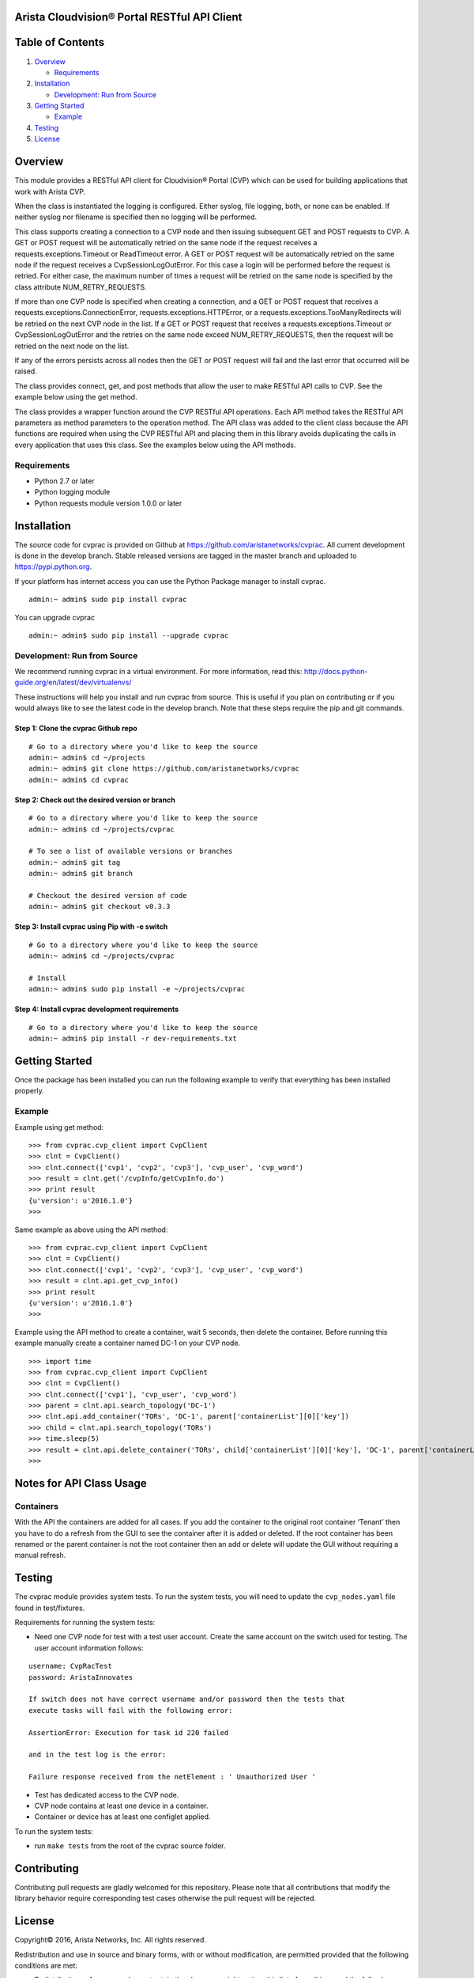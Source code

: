 Arista Cloudvision\ |reg| Portal RESTful API Client
===================================================
|pypi_version_badge|
|System_test_Status|

Table of Contents
=================
#. `Overview`_

   -  `Requirements`_

#. `Installation`_

   -  `Development: Run from Source`_

#. `Getting Started`_

   -  `Example`_

#. `Testing`_
#. `License`_

Overview
========

This module provides a RESTful API client for Cloudvision\ |reg| Portal (CVP)
which can be used for building applications that work with Arista CVP.

When the class is instantiated the logging is configured. Either syslog,
file logging, both, or none can be enabled. If neither syslog nor
filename is specified then no logging will be performed.

This class supports creating a connection to a CVP node and then issuing
subsequent GET and POST requests to CVP. A GET or POST request will be
automatically retried on the same node if the request receives a
requests.exceptions.Timeout or ReadTimeout error. A GET or POST request
will be automatically retried on the same node if the request receives a
CvpSessionLogOutError. For this case a login will be performed before
the request is retried. For either case, the maximum number of times a
request will be retried on the same node is specified by the class
attribute NUM\_RETRY\_REQUESTS.

If more than one CVP node is specified when creating a connection, and a
GET or POST request that receives a requests.exceptions.ConnectionError,
requests.exceptions.HTTPError, or a requests.exceptions.TooManyRedirects
will be retried on the next CVP node in the list. If a GET or POST
request that receives a requests.exceptions.Timeout or
CvpSessionLogOutError and the retries on the same node exceed
NUM\_RETRY\_REQUESTS, then the request will be retried on the next node
on the list.

If any of the errors persists across all nodes then the GET or POST
request will fail and the last error that occurred will be raised.

The class provides connect, get, and post methods that allow the user to
make RESTful API calls to CVP. See the example below using the get
method.

The class provides a wrapper function around the CVP RESTful API
operations. Each API method takes the RESTful API parameters as method
parameters to the operation method. The API class was added to the
client class because the API functions are required when using the CVP
RESTful API and placing them in this library avoids duplicating the
calls in every application that uses this class. See the examples below
using the API methods.

Requirements
------------

-  Python 2.7 or later
-  Python logging module
-  Python requests module version 1.0.0 or later

Installation
============

The source code for cvprac is provided on Github at
https://github.com/aristanetworks/cvprac. All current development is
done in the develop branch. Stable released versions are tagged in the
master branch and uploaded to https://pypi.python.org.

If your platform has internet access you can use the Python Package
manager to install cvprac.

::

    admin:~ admin$ sudo pip install cvprac

You can upgrade cvprac

::

    admin:~ admin$ sudo pip install --upgrade cvprac

Development: Run from Source
----------------------------

We recommend running cvprac in a virtual environment. For more
information, read this:
http://docs.python-guide.org/en/latest/dev/virtualenvs/

These instructions will help you install and run cvprac from source.
This is useful if you plan on contributing or if you would always like
to see the latest code in the develop branch. Note that these steps
require the pip and git commands.

Step 1: Clone the cvprac Github repo
~~~~~~~~~~~~~~~~~~~~~~~~~~~~~~~~~~~~

::

    # Go to a directory where you'd like to keep the source
    admin:~ admin$ cd ~/projects
    admin:~ admin$ git clone https://github.com/aristanetworks/cvprac
    admin:~ admin$ cd cvprac

Step 2: Check out the desired version or branch
~~~~~~~~~~~~~~~~~~~~~~~~~~~~~~~~~~~~~~~~~~~~~~~

::

    # Go to a directory where you'd like to keep the source
    admin:~ admin$ cd ~/projects/cvprac

    # To see a list of available versions or branches
    admin:~ admin$ git tag
    admin:~ admin$ git branch

    # Checkout the desired version of code
    admin:~ admin$ git checkout v0.3.3

Step 3: Install cvprac using Pip with -e switch
~~~~~~~~~~~~~~~~~~~~~~~~~~~~~~~~~~~~~~~~~~~~~~~

::

    # Go to a directory where you'd like to keep the source
    admin:~ admin$ cd ~/projects/cvprac

    # Install
    admin:~ admin$ sudo pip install -e ~/projects/cvprac

Step 4: Install cvprac development requirements
~~~~~~~~~~~~~~~~~~~~~~~~~~~~~~~~~~~~~~~~~~~~~~~

::

    # Go to a directory where you'd like to keep the source
    admin:~ admin$ pip install -r dev-requirements.txt

Getting Started
===============

Once the package has been installed you can run the following example to
verify that everything has been installed properly.

Example
-------

Example using get method:

::

    >>> from cvprac.cvp_client import CvpClient
    >>> clnt = CvpClient()
    >>> clnt.connect(['cvp1', 'cvp2', 'cvp3'], 'cvp_user', 'cvp_word')
    >>> result = clnt.get('/cvpInfo/getCvpInfo.do')
    >>> print result
    {u'version': u'2016.1.0'}
    >>>

Same example as above using the API method:

::

    >>> from cvprac.cvp_client import CvpClient
    >>> clnt = CvpClient()
    >>> clnt.connect(['cvp1', 'cvp2', 'cvp3'], 'cvp_user', 'cvp_word')
    >>> result = clnt.api.get_cvp_info()
    >>> print result
    {u'version': u'2016.1.0'}
    >>>

Example using the API method to create a container, wait 5 seconds, then
delete the container. Before running this example manually create a
container named DC-1 on your CVP node.

::

    >>> import time
    >>> from cvprac.cvp_client import CvpClient
    >>> clnt = CvpClient()
    >>> clnt.connect(['cvp1'], 'cvp_user', 'cvp_word')
    >>> parent = clnt.api.search_topology('DC-1')
    >>> clnt.api.add_container('TORs', 'DC-1', parent['containerList'][0]['key'])
    >>> child = clnt.api.search_topology('TORs')
    >>> time.sleep(5)
    >>> result = clnt.api.delete_container('TORs', child['containerList'][0]['key'], 'DC-1', parent['containerList'][0]['key'])
    >>>

Notes for API Class Usage
=========================

Containers
----------

With the API the containers are added for all cases. If you add the
container to the original root container ‘Tenant’ then you have to do a
refresh from the GUI to see the container after it is added or deleted.
If the root container has been renamed or the parent container is not
the root container then an add or delete will update the GUI without
requiring a manual refresh.

Testing
=======

The cvprac module provides system tests. To run the system tests, you
will need to update the ``cvp_nodes.yaml`` file found in test/fixtures.

Requirements for running the system tests:

-  Need one CVP node for test with a test user account. Create the same
   account on the switch used for testing. The user account information
   follows:

::

    username: CvpRacTest
    password: AristaInnovates

    If switch does not have correct username and/or password then the tests that
    execute tasks will fail with the following error:

    AssertionError: Execution for task id 220 failed

    and in the test log is the error:

    Failure response received from the netElement : ' Unauthorized User '

-  Test has dedicated access to the CVP node.

-  CVP node contains at least one device in a container.

-  Container or device has at least one configlet applied.

To run the system tests:

-  run ``make tests`` from the root of the cvprac source folder.

Contributing
============

Contributing pull requests are gladly welcomed for this repository.
Please note that all contributions that modify the library behavior
require corresponding test cases otherwise the pull request will be
rejected.

License
=======

Copyright\ |copy| 2016, Arista Networks, Inc. All rights reserved.

Redistribution and use in source and binary forms, with or without
modification, are permitted provided that the following conditions are
met:

* Redistributions of source code must retain the above copyright notice,
  this list of conditions and the following disclaimer.

- Redistributions in binary form must reproduce the above copyright
  notice, this list of conditions and the following disclaimer in the
  documentation and/or other materials provided with the distribution.

* Neither the name of Arista Networks nor the names of its contributors
  may be used to endorse or promote products derived from this software
  without specific prior written permission.

THIS SOFTWARE IS PROVIDED BY THE COPYRIGHT HOLDERS AND CONTRIBUTORS "AS
IS" AND ANY EXPRESS OR IMPLIED WARRANTIES, INCLUDING, BUT NOT LIMITED
TO, THE IMPLIED WARRANTIES OF MERCHANTABILITY AND FITNESS FOR A
PARTICULAR PURPOSE ARE DISCLAIMED. IN NO EVENT SHALL ARISTA NETWORKS BE
LIABLE FOR ANY DIRECT, INDIRECT, INCIDENTAL, SPECIAL, EXEMPLARY, OR
CONSEQUENTIAL DAMAGES (INCLUDING, BUT NOT LIMITED TO, PROCUREMENT OF
SUBSTITUTE GOODS OR SERVICES; LOSS OF USE, DATA, OR PROFITS; OR BUSINESS
INTERRUPTION) HOWEVER CAUSED AND ON ANY THEORY OF LIABILITY, WHETHER IN
CONTRACT, STRICT LIABILITY, OR TORT (INCLUDING NEGLIGENCE OR OTHERWISE)
ARISING IN ANY WAY OUT OF THE USE OF THIS SOFTWARE, EVEN IF ADVISED OF
THE POSSIBILITY OF SUCH DAMAGE.

.. |copy|   unicode:: U+000A9 .. COPYRIGHT SIGN
.. |trademark| unicode:: U+2122 .. TRADEMARK SIGN
.. |reg| unicode:: U+000AE .. REGISTERED SIGN
.. |pypi_version_badge| image:: https://img.shields.io/pypi/v/cvprac.svg
    :target: https://pypi.python.org/pypi/cvprac
.. |System_test_Status| image:: https://revproxy.arista.com/eosplus/ci/buildStatus/icon?job=Pipeline_jerearista_test/cvprac-rb/develop&style=plastic
   :target: https://revproxy.arista.com/eosplus/ci/job/Pipeline_jerearista_test/cvprac-rb/develop
